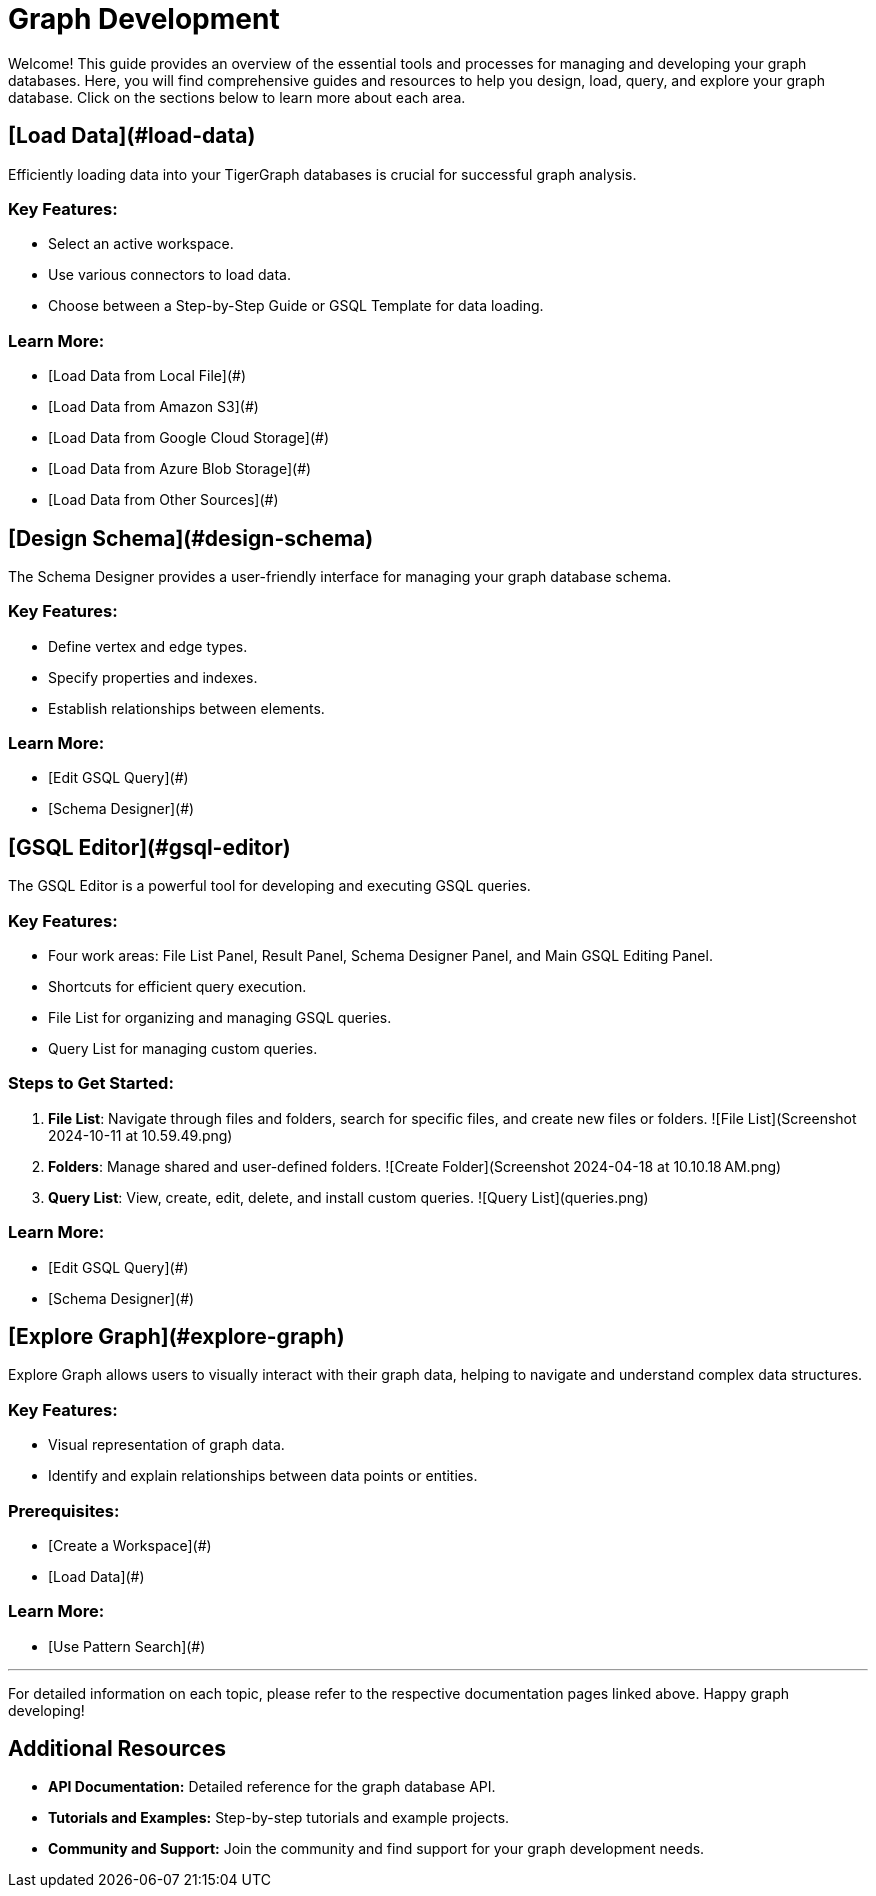 = Graph Development

Welcome! This guide provides an overview of the essential tools and processes for managing and developing your graph databases. Here, you will find comprehensive guides and resources to help you design, load, query, and explore your graph database. Click on the sections below to learn more about each area.




== [Load Data](#load-data)

Efficiently loading data into your TigerGraph databases is crucial for successful graph analysis.

### Key Features:
- Select an active workspace.
- Use various connectors to load data.
- Choose between a Step-by-Step Guide or GSQL Template for data loading.

### Learn More:
- [Load Data from Local File](#)
- [Load Data from Amazon S3](#)
- [Load Data from Google Cloud Storage](#)
- [Load Data from Azure Blob Storage](#)
- [Load Data from Other Sources](#)

== [Design Schema](#design-schema)

The Schema Designer provides a user-friendly interface for managing your graph database schema.

### Key Features:
- Define vertex and edge types.
- Specify properties and indexes.
- Establish relationships between elements.

### Learn More:
- [Edit GSQL Query](#)
- [Schema Designer](#)

== [GSQL Editor](#gsql-editor)

The GSQL Editor is a powerful tool for developing and executing GSQL queries.

### Key Features:
- Four work areas: File List Panel, Result Panel, Schema Designer Panel, and Main GSQL Editing Panel.
- Shortcuts for efficient query execution.
- File List for organizing and managing GSQL queries.
- Query List for managing custom queries.

### Steps to Get Started:
1. **File List**: Navigate through files and folders, search for specific files, and create new files or folders.
   ![File List](Screenshot 2024-10-11 at 10.59.49.png)
   
2. **Folders**: Manage shared and user-defined folders.
   ![Create Folder](Screenshot 2024-04-18 at 10.10.18 AM.png)
   
3. **Query List**: View, create, edit, delete, and install custom queries.
   ![Query List](queries.png)

### Learn More:
- [Edit GSQL Query](#)
- [Schema Designer](#)

== [Explore Graph](#explore-graph)

Explore Graph allows users to visually interact with their graph data, helping to navigate and understand complex data structures.

### Key Features:
- Visual representation of graph data.
- Identify and explain relationships between data points or entities.

### Prerequisites:
- [Create a Workspace](#)
- [Load Data](#)

### Learn More:
- [Use Pattern Search](#)

---

For detailed information on each topic, please refer to the respective documentation pages linked above. Happy graph developing!


== Additional Resources

- **API Documentation:** Detailed reference for the graph database API.
- **Tutorials and Examples:** Step-by-step tutorials and example projects.
- **Community and Support:** Join the community and find support for your graph development needs.
